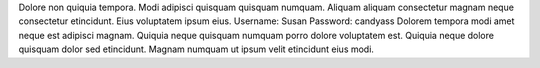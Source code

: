 Dolore non quiquia tempora.
Modi adipisci quisquam quisquam numquam.
Aliquam aliquam consectetur magnam neque consectetur etincidunt.
Eius voluptatem ipsum eius.
Username: Susan
Password: candyass
Dolorem tempora modi amet neque est adipisci magnam.
Quiquia neque quisquam numquam porro dolore voluptatem est.
Quiquia neque dolore quisquam dolor sed etincidunt.
Magnam numquam ut ipsum velit etincidunt eius modi.
